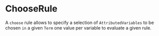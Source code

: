 #+options: toc:nil

* ChooseRule

A =choose= rule allows to specify a selection of =AttributedVariables= to be chosen =in= a given =Term= one value per variable to evaluate a given rule.
